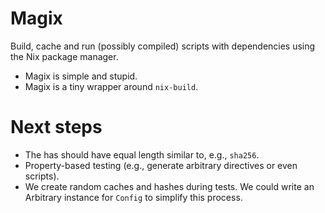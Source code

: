 * Magix
Build, cache and run (possibly compiled) scripts with dependencies using the Nix
package manager.

- Magix is simple and stupid.
- Magix is a tiny wrapper around =nix-build=.

* Next steps
- The has should have equal length similar to, e.g., =sha256=.
- Property-based testing (e.g., generate arbitrary directives or even scripts).
- We create random caches and hashes during tests. We could write an Arbitrary
  instance for =Config= to simplify this process.

